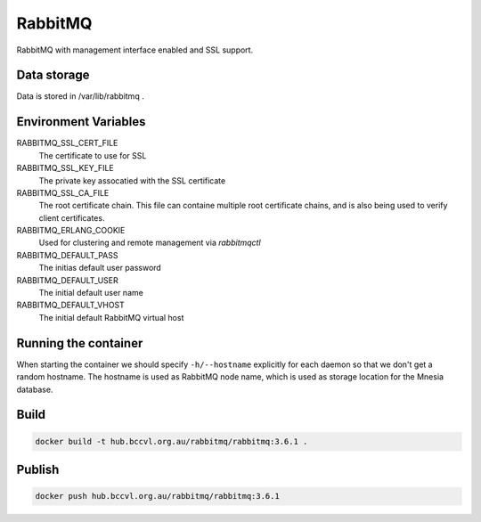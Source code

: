 RabbitMQ
========

RabbitMQ with management interface enabled and SSL support.

Data storage
------------

Data is stored in /var/lib/rabbitmq .


Environment Variables
---------------------

RABBITMQ_SSL_CERT_FILE
  The certificate to use for SSL

RABBITMQ_SSL_KEY_FILE
  The private key assocatied with the SSL certificate

RABBITMQ_SSL_CA_FILE
  The root certificate chain. This file can containe multiple root certificate chains, and is also being used to verify client certificates.

RABBITMQ_ERLANG_COOKIE
  Used for clustering and remote management via *rabbitmqctl*

RABBITMQ_DEFAULT_PASS
  The initias default user password

RABBITMQ_DEFAULT_USER
  The initial default user name

RABBITMQ_DEFAULT_VHOST
  The initial default RabbitMQ virtual host

Running the container
---------------------

When starting the container we should specify ``-h/--hostname`` explicitly for each daemon so that we don't get a random hostname. The hostname is used as RabbitMQ node name, which is used as storage location for the Mnesia database.

Build
-----

.. code-block:: Shell

  docker build -t hub.bccvl.org.au/rabbitmq/rabbitmq:3.6.1 .

Publish
-------

.. code-block:: Shell

  docker push hub.bccvl.org.au/rabbitmq/rabbitmq:3.6.1
